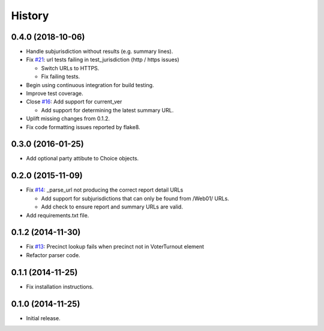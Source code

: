 History
=======

0.4.0 (2018-10-06)
------------------

- Handle subjurisdiction without results (e.g. summary lines).
- Fix `#21 <https://github.com/openelections/clarify/issues/21>`_: url tests
  failing in test_jurisdiction (http / https issues)

  - Switch URLs to HTTPS.
  - Fix failing tests.

- Begin using continuous integration for build testing.
- Improve test coverage.
- Close `#16 <https://github.com/openelections/clarify/issues/16>`_: Add
  support for current_ver

  - Add support for determining the latest summary URL.

- Uplift missing changes from 0.1.2.
- Fix code formatting issues reported by flake8.

0.3.0 (2016-01-25)
------------------

- Add optional party attibute to Choice objects.

0.2.0 (2015-11-09)
------------------

- Fix `#14 <https://github.com/openelections/clarify/issues/14>`_: _parse_url
  not producing the correct report detail URLs

  - Add support for subjurisdictions that can only be found from /Web01/ URLs.
  - Add check to ensure report and summary URLs are valid.

- Add requirements.txt file.

0.1.2 (2014-11-30)
------------------

- Fix `#13 <https://github.com/openelections/clarify/issues/13>`_: Precinct
  lookup fails when precinct not in VoterTurnout element
- Refactor parser code.

0.1.1 (2014-11-25)
------------------

- Fix installation instructions.

0.1.0 (2014-11-25)
------------------

- Initial release.
